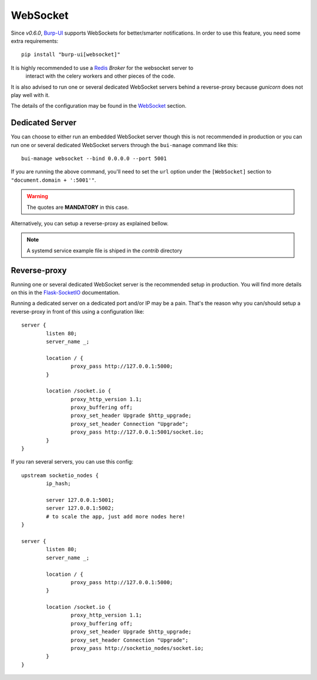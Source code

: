 WebSocket
=========

Since *v0.6.0*, `Burp-UI`_ supports WebSockets for better/smarter notifications.
In order to use this feature, you need some extra requirements:

::

    pip install "burp-ui[websocket]"


It is highly recommended to use a `Redis`_ *Broker* for the websocket server to
 interact with the celery workers and other pieces of the code.
It is also advised to run one or several dedicated WebSocket servers behind a 
reverse-proxy because *gunicorn* does not play well with it.

The details of the configuration may be found in the `WebSocket
<advanced_usage.html#websocket>`__ section.

Dedicated Server
----------------

You can choose to either run an embedded WebSocket server though this is not
recommended in production or you can run one or several dedicated WebSocket
servers through the ``bui-manage`` command like this:

::

    bui-manage websocket --bind 0.0.0.0 --port 5001


If you are running the above command, you'll need to set the ``url`` option
under the ``[WebSocket]`` section to ``"document.domain + ':5001'"``.

.. warning:: The quotes are **MANDATORY** in this case.

Alternatively, you can setup a reverse-proxy as explained bellow.

.. note:: A systemd service example file is shiped in the *contrib* directory

Reverse-proxy
-------------

Running one or several dedicated WebSocket server is the recommended setup in
production.
You will find more details on this in the
`Flask-SocketIO <https://flask-socketio.readthedocs.io/en/latest/#deployment>`_
documentation.

Running a dedicated server on a dedicated port and/or IP may be a pain. That's
the reason why you can/should setup a reverse-proxy in front of this using a
configuration like:

::

	server {
		listen 80;
		server_name _;

		location / {
			proxy_pass http://127.0.0.1:5000;
		}

		location /socket.io {
			proxy_http_version 1.1;
			proxy_buffering off;
			proxy_set_header Upgrade $http_upgrade;
			proxy_set_header Connection "Upgrade";
			proxy_pass http://127.0.0.1:5001/socket.io;
		}
	}


If you ran several servers, you can use this config:

::

	upstream socketio_nodes {
		ip_hash;

		server 127.0.0.1:5001;
		server 127.0.0.1:5002;
		# to scale the app, just add more nodes here!
	}

	server {
		listen 80;
		server_name _;

		location / {
			proxy_pass http://127.0.0.1:5000;
		}

		location /socket.io {
			proxy_http_version 1.1;
			proxy_buffering off;
			proxy_set_header Upgrade $http_upgrade;
			proxy_set_header Connection "Upgrade";
			proxy_pass http://socketio_nodes/socket.io;
		}
	}


.. _Burp-UI: https://git.ziirish.me/ziirish/burp-ui
.. _Redis: http://redis.io/
